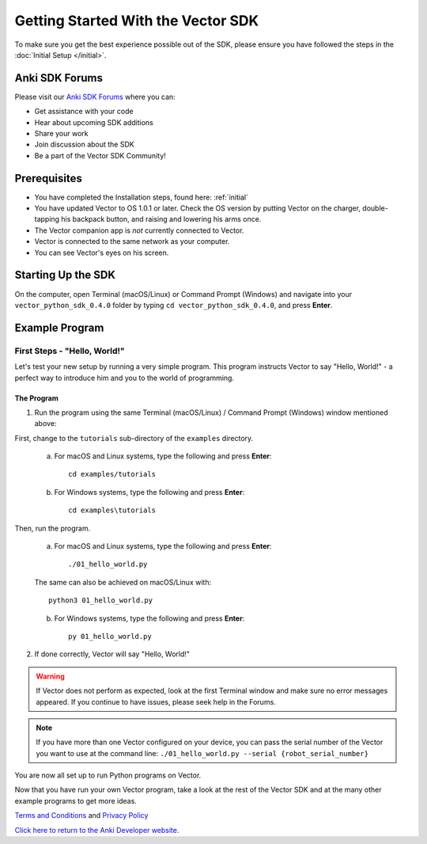 ===================================
Getting Started With the Vector SDK
===================================

To make sure you get the best experience possible out of the SDK, please ensure you have followed the steps in the :doc:`Initial Setup </initial>`.

-----------------
Anki SDK Forums
-----------------

Please visit our `Anki SDK Forums <https://forums.anki.com/>`_ where you can:

* Get assistance with your code

* Hear about upcoming SDK additions

* Share your work

* Join discussion about the SDK

* Be a part of the Vector SDK Community!


-------------
Prerequisites
-------------

* You have completed the Installation steps, found here: :ref:`initial`
* You have updated Vector to OS 1.0.1 or later. Check the OS version by putting Vector on the charger, double-tapping his backpack button, and raising and lowering his arms once.
* The Vector companion app is *not* currently connected to Vector.
* Vector is connected to the same network as your computer.
* You can see Vector's eyes on his screen.

-------------------
Starting Up the SDK
-------------------

On the computer, open Terminal (macOS/Linux) or Command Prompt (Windows) and navigate into your ``vector_python_sdk_0.4.0`` folder by typing ``cd vector_python_sdk_0.4.0``, and press **Enter**.

----------------
Example Program
----------------

^^^^^^^^^^^^^^^^^^^^^^^^^^^^^
First Steps - "Hello, World!"
^^^^^^^^^^^^^^^^^^^^^^^^^^^^^

Let's test your new setup by running a very simple program. This program instructs Vector to say "Hello, World!" - a perfect way to introduce him and you to the world of programming.

"""""""""""
The Program
"""""""""""

1. Run the program using the same Terminal (macOS/Linux) / Command Prompt (Windows) window mentioned above: 

First, change to the ``tutorials`` sub-directory of the ``examples`` directory.

    a. For macOS and Linux systems, type the following and press **Enter**::

        cd examples/tutorials

    b. For Windows systems, type the following and press **Enter**::

        cd examples\tutorials

Then, run the program.

    a. For macOS and Linux systems, type the following and press **Enter**::

        ./01_hello_world.py

    The same can also be achieved on macOS/Linux with::
	
        python3 01_hello_world.py

    b. For Windows systems, type the following and press **Enter**::

        py 01_hello_world.py

2. If done correctly, Vector will say "Hello, World!"

.. warning:: If Vector does not perform as expected, look at the first Terminal window and make sure no error messages appeared. If you continue to have issues, please seek help in the Forums.

.. note:: If you have more than one Vector configured on your device, you can pass the serial number of the Vector you want to use at the command line:
    ``./01_hello_world.py --serial {robot_serial_number}``


You are now all set up to run Python programs on Vector.



Now that you have run your own Vector program, take a look at the rest of the Vector SDK and at the many other example programs to get more ideas.

`Terms and Conditions <https://www.anki.com/en-us/company/terms-and-conditions>`_ and `Privacy Policy <https://www.anki.com/en-us/company/privacy>`_

`Click here to return to the Anki Developer website. <http://developer.anki.com>`_

